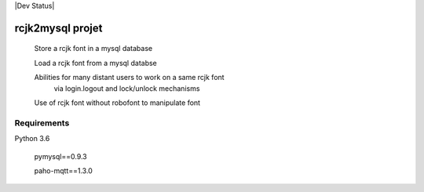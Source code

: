 |Dev Status|

rcjk2mysql projet 
=======

  Store a rcjk font in a mysql database

  Load a rcjk font from a mysql databse

  Abilities for many distant users to work on a same rcjk font 
    via login.logout and lock/unlock mechanisms

  Use of rcjk font without robofont to manipulate font 


Requirements
~~~~~~~~~~~~~~~

Python 3.6

  pymysql==0.9.3

  paho-mqtt==1.3.0
  
  

